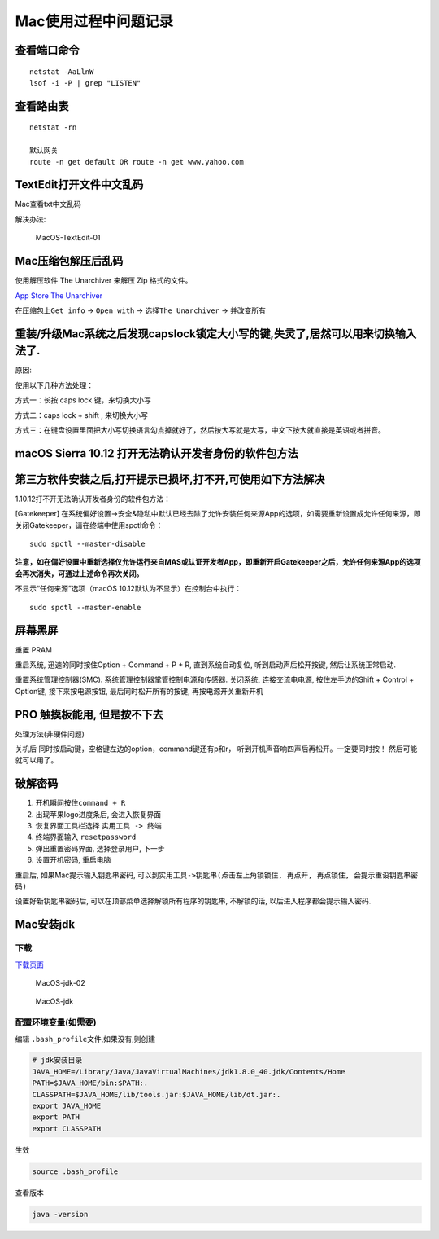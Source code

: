 Mac使用过程中问题记录
=====================

查看端口命令
------------

::

    netstat -AaLlnW
    lsof -i -P | grep "LISTEN"

查看路由表
----------

::

    netstat -rn

    默认网关
    route -n get default OR route -n get www.yahoo.com

TextEdit打开文件中文乱码
------------------------

Mac查看txt中文乱码

解决办法:

.. figure:: http://oi480zo5x.bkt.clouddn.com/MacOS-TextEdit-01.png
   :alt: MacOS-TextEdit-01

   MacOS-TextEdit-01

Mac压缩包解压后乱码
-------------------

使用解压软件 The Unarchiver 来解压 Zip 格式的文件。

`App Store The
Unarchiver <https://itunes.apple.com/app/the-unarchiver/id425424353?mt=12&ls=1>`__

在压缩包上\ ``Get info`` -> ``Open with`` -> 选择\ ``The Unarchiver`` ->
并改变所有

重装/升级Mac系统之后发现capslock锁定大小写的键,失灵了,居然可以用来切换输入法了.
-------------------------------------------------------------------------------

原因:

使用以下几种方法处理：

方式一：长按 caps lock 键，来切换大小写

方式二：caps lock + shift , 来切换大小写

方式三：在键盘设置里面把大小写切换语言勾点掉就好了，然后按大写就是大写，中文下按大就直接是英语或者拼音。

macOS Sierra 10.12 打开无法确认开发者身份的软件包方法
-----------------------------------------------------

第三方软件安装之后,打开提示已损坏,打不开,可使用如下方法解决
-----------------------------------------------------------

1.10.12打不开无法确认开发者身份的软件包方法：

[Gatekeeper]
在系统偏好设置->安全&隐私中默认已经去除了允许安装任何来源App的选项，如需要重新设置成允许任何来源，即关闭Gatekeeper，请在终端中使用spctl命令：

::

    sudo spctl --master-disable

**注意，如在偏好设置中重新选择仅允许运行来自MAS或认证开发者App，即重新开启Gatekeeper之后，允许任何来源App的选项会再次消失，可通过上述命令再次关闭。**

不显示“任何来源”选项（macOS 10.12默认为不显示）在控制台中执行：

::

    sudo spctl --master-enable

屏幕黑屏
--------

重置 PRAM

重启系统, 迅速的同时按住Option + Command + P + R, 直到系统自动复位,
听到启动声后松开按键, 然后让系统正常启动.

重置系统管理控制器(SMC). 系统管理控制器掌管控制电源和传感器. 关闭系统,
连接交流电电源, 按住左手边的Shift + Control + Option键,
接下来按电源按钮, 最后同时松开所有的按键, 再按电源开关重新开机

PRO 触摸板能用, 但是按不下去
----------------------------

处理方法(非硬件问题)

关机后 同时按启动键，空格键左边的option，command键还有p和r，
听到开机声音响四声后再松开。一定要同时按！ 然后可能就可以用了。

破解密码
--------

1. 开机瞬间按住\ ``command + R``
2. 出现苹果logo进度条后, 会进入恢复界面
3. 恢复界面工具栏选择 ``实用工具 -> 终端``
4. 终端界面输入 ``resetpassword``
5. 弹出重置密码界面, 选择登录用户, 下一步
6. 设置开机密码, 重启电脑

重启后, 如果Mac提示输入钥匙串密码,
可以到\ ``实用工具->钥匙串(点击左上角锁锁住, 再点开, 再点锁住, 会提示重设钥匙串密码)``

设置好新钥匙串密码后, 可以在顶部菜单选择解锁所有程序的钥匙串,
不解锁的话, 以后进入程序都会提示输入密码.

Mac安装jdk
----------

下载
~~~~

`下载页面 <http://www.oracle.com/technetwork/java/javase/downloads/index.html>`__

.. figure:: http://oi480zo5x.bkt.clouddn.com/MacOS-jdk-02.jpg
   :alt: MacOS-jdk-02

   MacOS-jdk-02

.. figure:: http://oi480zo5x.bkt.clouddn.com/MacOS-jdk.jpg
   :alt: MacOS-jdk

   MacOS-jdk

配置环境变量(如需要)
~~~~~~~~~~~~~~~~~~~~

编辑 ``.bash_profile``\ 文件,如果没有,则创建

.. code:: shell

    # jdk安装目录
    JAVA_HOME=/Library/Java/JavaVirtualMachines/jdk1.8.0_40.jdk/Contents/Home
    PATH=$JAVA_HOME/bin:$PATH:.
    CLASSPATH=$JAVA_HOME/lib/tools.jar:$JAVA_HOME/lib/dt.jar:.
    export JAVA_HOME
    export PATH
    export CLASSPATH

生效

.. code:: shell

    source .bash_profile

查看版本

.. code:: shell

    java -version
